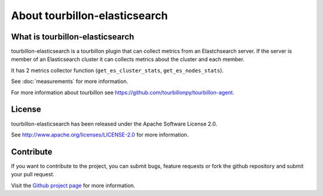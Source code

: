 About tourbillon-elasticsearch
******************************

What is tourbillon-elasticsearch
================================

tourbillon-elasticsearch is a tourbillon plugin that can collect metrics from an Elastchsearch server.
If the server is member of an Elasticsearch cluster it can collects metrics about the cluster and each member.

It has 2 metrics collector function (``get_es_cluster_stats``, ``get_es_nodes_stats``).

See :doc:`measurements` for more information.


For more information about tourbillon see `https://github.com/tourbillonpy/tourbillon-agent <https://github.com/tourbillonpy/tourbillon-agent>`_.


License
=======

tourbillon-elasticsearch has been released under the Apache Software License 2.0.

See `http://www.apache.org/licenses/LICENSE-2.0 <http://www.apache.org/licenses/LICENSE-2.0>`_ for more information.


Contribute
==========

If you want to contribute to the project, you can submit bugs, feature requests or fork the github repository and submit your pull request.

Visit the `Github project page <https://github.com/tourbillonpy/tourbillon-elasticsearch>`_ for more information.
